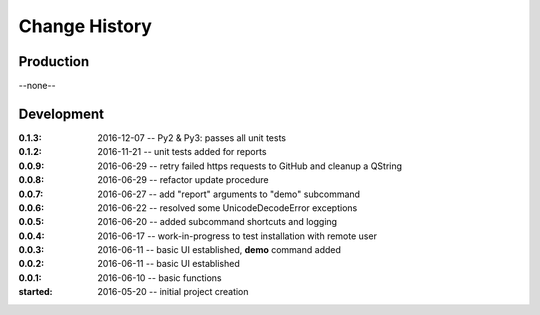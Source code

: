 ..
  This file describes user-visible changes between the versions.

Change History
##############

Production
**********

--none--

Development
***********

:0.1.3: 2016-12-07 -- Py2 & Py3: passes all unit tests
:0.1.2: 2016-11-21 -- unit tests added for reports
:0.0.9: 2016-06-29 -- retry failed https requests to GitHub and cleanup a QString
:0.0.8: 2016-06-29 -- refactor update procedure 
:0.0.7: 2016-06-27 -- add "report" arguments to "demo" subcommand
:0.0.6: 2016-06-22 -- resolved some UnicodeDecodeError exceptions
:0.0.5: 2016-06-20 -- added subcommand shortcuts and logging
:0.0.4: 2016-06-17 -- work-in-progress to test installation with remote user
:0.0.3: 2016-06-11 -- basic UI established, **demo** command added
:0.0.2: 2016-06-11 -- basic UI established
:0.0.1: 2016-06-10 -- basic functions
:started: 2016-05-20 -- initial project creation

